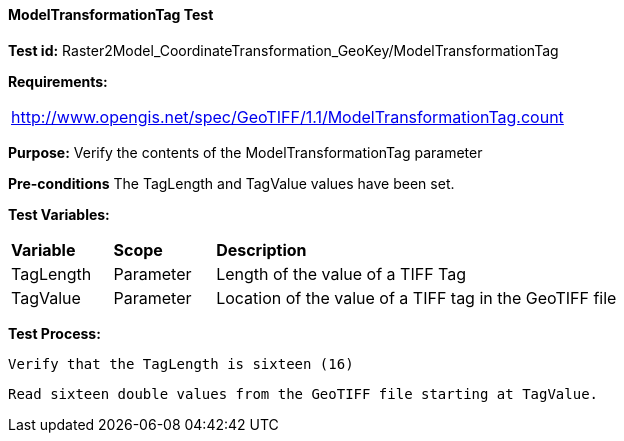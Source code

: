 ==== ModelTransformationTag Test

*Test id:* Raster2Model_CoordinateTransformation_GeoKey/ModelTransformationTag

*Requirements:* 

[width="100%"]
|===
|http://www.opengis.net/spec/GeoTIFF/1.1/ModelTransformationTag.count
|===

*Purpose:* Verify the contents of the ModelTransformationTag parameter

*Pre-conditions* The TagLength and TagValue values have been set. 

*Test Variables:*

[cols=">20,^20,<80",width="100%", Options="header"]
|===
^|**Variable** ^|**Scope** ^|**Description**
|TagLength |Parameter |Length of the value of a TIFF Tag
|TagValue |Parameter |Location of the value of a TIFF tag in the GeoTIFF file
|===

*Test Process:*

    Verify that the TagLength is sixteen (16)
    
    Read sixteen double values from the GeoTIFF file starting at TagValue.
    
